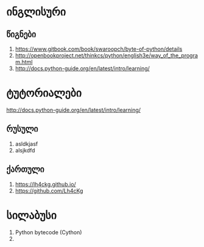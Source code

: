* ინგლისური 

** წიგნები
1. https://www.gitbook.com/book/swaroopch/byte-of-python/details
2. http://openbookproject.net/thinkcs/python/english3e/way_of_the_program.html
3. http://docs.python-guide.org/en/latest/intro/learning/

* ტუტორიალები
http://docs.python-guide.org/en/latest/intro/learning/

** რუსული
1. asldkjasf
2. alsjkdfd
 

** ქართული
1. https://lh4ckg.github.io/
2. https://github.com/Lh4cKg



* სილაბუსი
  1. Python bytecode (Cython)
  2. 
